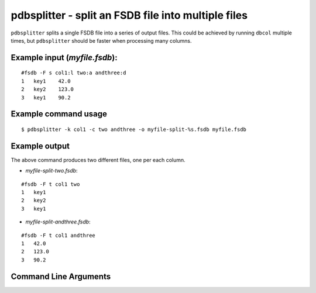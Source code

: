 pdbsplitter - split an FSDB file into multiple files
~~~~~~~~~~~~~~~~~~~~~~~~~~~~~~~~~~~~~~~~~~~~~~~~~~~~

``pdbsplitter`` splits a single FSDB file into a series of output files.
This could be achieved by running ``dbcol`` multiple times, but
``pdbsplitter`` should be faster when processing many columns.

Example input (*myfile.fsdb*):
^^^^^^^^^^^^^^^^^^^^^^^^^^^^^^

::

   #fsdb -F s col1:l two:a andthree:d
   1   key1    42.0
   2   key2    123.0
   3   key1    90.2

Example command usage
^^^^^^^^^^^^^^^^^^^^^

::

   $ pdbsplitter -k col1 -c two andthree -o myfile-split-%s.fsdb myfile.fsdb

Example output
^^^^^^^^^^^^^^

The above command produces two different files, one per each column.

-  *myfile-split-two.fsdb*:

::

   #fsdb -F t col1 two
   1   key1
   2   key2
   3   key1

-  *myfile-split-andthree.fsdb*:

::

   #fsdb -F t col1 andthree
   1   42.0
   2   123.0
   3   90.2


Command Line Arguments
^^^^^^^^^^^^^^^^^^^^^^

.. sphinx_argparse_cli::
   :module: pyfsdb.tools.pdbsplitter
   :func: parse_args
   :hook:
   :prog: pdbsplitter
